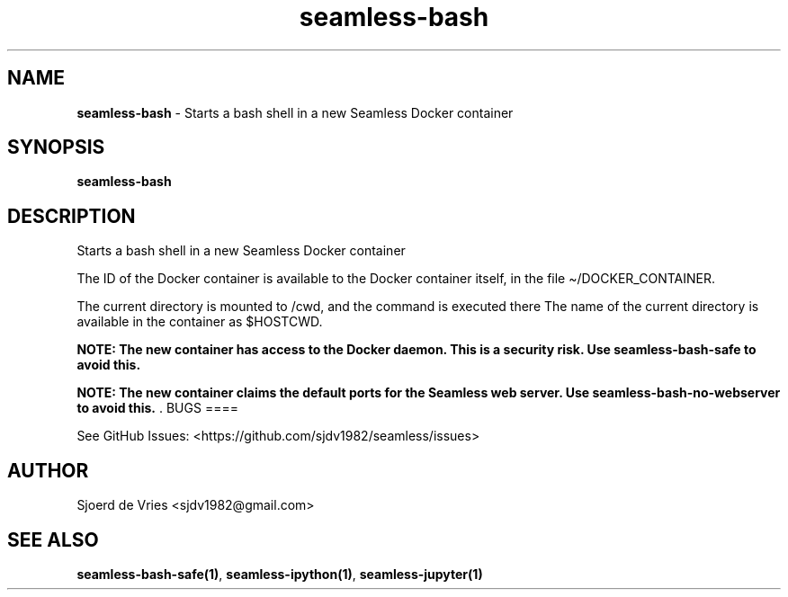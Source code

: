 .\" Automatically generated by Pandoc 2.19.2
.\"
.\" Define V font for inline verbatim, using C font in formats
.\" that render this, and otherwise B font.
.ie "\f[CB]x\f[]"x" \{\
. ftr V B
. ftr VI BI
. ftr VB B
. ftr VBI BI
.\}
.el \{\
. ftr V CR
. ftr VI CI
. ftr VB CB
. ftr VBI CBI
.\}
.TH "seamless-bash" "1" "" "Version 0.1" "seamless-cli Documentation"
.hy
.SH NAME
.PP
\f[B]seamless-bash\f[R] - Starts a bash shell in a new Seamless Docker
container
.SH SYNOPSIS
.PP
\f[B]seamless-bash\f[R]
.SH DESCRIPTION
.PP
Starts a bash shell in a new Seamless Docker container
.PP
The ID of the Docker container is available to the Docker container
itself, in the file \[ti]/DOCKER_CONTAINER.
.PP
The current directory is mounted to /cwd, and the command is executed
there The name of the current directory is available in the container as
$HOSTCWD.
.PP
\f[B]NOTE: The new container has access to the Docker daemon.
This is a security risk.
Use seamless-bash-safe to avoid this.\f[R]
.PP
\f[B]NOTE: The new container claims the default ports for the Seamless
web server.
Use seamless-bash-no-webserver to avoid this.\f[R] .
BUGS ====
.PP
See GitHub Issues: <https://github.com/sjdv1982/seamless/issues>
.SH AUTHOR
.PP
Sjoerd de Vries <sjdv1982@gmail.com>
.SH SEE ALSO
.PP
\f[B]seamless-bash-safe(1)\f[R], \f[B]seamless-ipython(1)\f[R],
\f[B]seamless-jupyter(1)\f[R]
